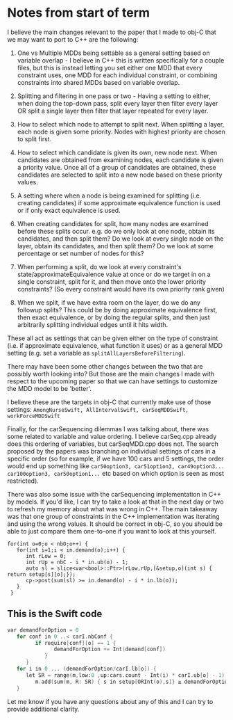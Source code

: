 * Notes from start of term

I believe the main changes relevant to the paper that I made to obj-C that we
may want to port to C++ are the following:

1. One vs Multiple MDDs being settable as a general setting based on variable
   overlap - I believe in C++ this is written specifically for a couple files,
   but this is instead letting you set either one MDD that every constraint
   uses, one MDD for each individual constraint, or combining constraints into
   shared MDDs based on variable overlap.
   
2. Splitting and filtering in one pass or two - Having a setting to either, when
   doing the top-down pass, split every layer then filter every layer OR split a
   single layer then filter that layer repeated for every layer.
      
3. How to select which node to attempt to split next.  When splitting a layer,
   each node is given some priority.  Nodes with highest priority are chosen to
   split first.
   
4. How to select which candidate is given its own, new node next.  When
   candidates are obtained from examining nodes, each candidate is given a
   priority value.  Once all of a group of candidates are obtained, these
   candidates are selected to split into a new node based on these priority
   values.
   
5. A setting where when a node is being examined for splitting (i.e. creating
   candidates) if some approximate equivalence function is used or if only exact
   equivalence is used.
6. When creating candidates for split, how many nodes are examined before these
   splits occur. e.g. do we only look at one node, obtain its candidates, and
   then split them? Do we look at every single node on the layer, obtain its
   candidates, and then split them? Do we look at some percentage or set number
   of nodes for this?
7. When performing a split, do we look at every constraint's
   state/approximateEquivalence value at once or do we target in on a single
   constraint, split for it, and then move onto the lower priority constraints?
   (So every constraint would have its own priority rank given)
8. When we split, if we have extra room on the layer, do we do any followup
   splits? This could be by doing approximate equivalence first, then exact
   equivalence, or by doing the regular splits, and then just arbitrarily
   splitting individual edges until it hits width.

These all act as settings that can be given either on the type of constraint
(i.e. if approximate equivalence, what function it uses) or as a general MDD
setting (e.g. set a variable as ~splitAllLayersBeforeFiltering~).

There may have been some other changes between the two that are possibly worth
looking into? But those are the main changes I made with respect to the upcoming
paper so that we can have settings to customize the MDD model to be 'better'.

I believe these are the targets in obj-C that currently make use of those
settings: ~AmongNurseSwift, AllIntervalSwift, carSeqMDDSwift, workForceMDDSwift~

Finally, for the carSequencing dilemmas I was talking about, there was some
related to variable and value ordering. I believe carSeq.cpp already does this
ordering of variables, but carSeqMDD.cpp does not. The search proposed by the
papers was branching on individual settings of cars in a specific order (so for
example, if we have 100 cars and 5 settings, the order would end up something
like ~car50option3, car51option3, car49option3... car100option3, car50option1...~
etc based on which option is seen as most restricted).

There was also some issue with the carSequencing implementation in C++ by
models. If you'd like, I can try to take a look at that in the next day or two
to refresh my memory about what was wrong in C++. The main takeaway was that one
group of constraints in the C++ implementation was iterating and using the wrong
values. It should be correct in obj-C, so you should be able to just compare
them one-to-one if you want to look at this yourself.

#+begin_src C++
  for(int o=0;o < nbO;o++) {
     for(int i=1;i < in.demand(o);i++) {
        int rLow = 0;
        int rUp = nbC - i * in.ub(o) - 1;
        auto sl = slice<var<bool>::Ptr>(rLow,rUp,[&setup,o](int s) { return setup[s][o];});
        cp->post(sum(sl) >= in.demand(o) - i * in.lb(o));
     }
   }
#+end_src

** This is the Swift code

#+begin_src c
  var demandForOption = 0
     for conf in 0 ..< carI.nbConf {
           if require[conf][o] == 1 {
                 demandForOption += Int(demand[conf])
              }
        }
     for i in 0 ... (demandForOption/carI.lb[o]) {
        let SR = range(m,low:0 ,up:cars.count - Int(i) * carI.ub[o] - 1)
           m.add(sum(m, R: SR) { s in setup[ORInt(o),s]} ≥ demandForOption - i * carI.lb[o])
     }
#+end_src
   
Let me know if you have any questions about any of this and I can try to provide
additional clarity.
